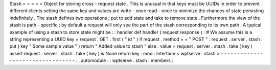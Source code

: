 Stash
=
=
=
=
=
Object
for
storing
cross
-
request
state
.
This
is
unusual
in
that
keys
must
be
UUIDs
in
order
to
prevent
different
clients
setting
the
same
key
and
values
are
write
-
once
read
-
once
to
minimize
the
chances
of
state
persisting
indefinitely
.
The
stash
defines
two
operations
;
put
to
add
state
and
take
to
remove
state
.
Furthermore
the
view
of
the
stash
is
path
-
specific
;
by
default
a
request
will
only
see
the
part
of
the
stash
corresponding
to
its
own
path
.
A
typical
example
of
using
a
stash
to
store
state
might
be
:
:
handler
def
handler
(
request
response
)
:
#
We
assume
this
is
a
string
representing
a
UUID
key
=
request
.
GET
.
first
(
"
id
"
)
if
request
.
method
=
=
"
POST
"
:
request
.
server
.
stash
.
put
(
key
"
Some
sample
value
"
)
return
"
Added
value
to
stash
"
else
:
value
=
request
.
server
.
stash
.
take
(
key
)
assert
request
.
server
.
stash
.
take
(
key
)
is
None
return
key
:
mod
:
Interface
<
wptserve
.
stash
>
-
-
-
-
-
-
-
-
-
-
-
-
-
-
-
-
-
-
-
-
-
-
-
-
-
-
-
-
-
-
-
-
-
.
.
automodule
:
:
wptserve
.
stash
:
members
:
